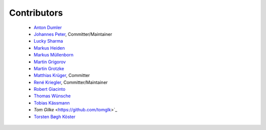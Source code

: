 ============
Contributors
============


 * `Anton Dumler <https://github.com/jagile>`_
 * `Johannes Peter <https://github.com/JohannesDaniel>`_, Committer/Maintainer
 * `Lucky Sharma <https://github.com/MighTguY>`_
 * `Markus Heiden <https://github.com/markus-s24>`_
 * `Markus Müllenborn <https://github.com/muellenborn>`_
 * `Martin Grigorov <https://github.com/martin-g>`_
 * `Martin Grotzke <https://github.com/magro>`_
 * `Matthias Krüger <https://github.com/mkr>`_, Committer
 * `René Kriegler <https://github.com/renekrie>`_, Committer/Maintainer
 * `Robert Giacinto <https://github.com/lichtsprung>`_
 * `Thomas Wünsche <https://github.com/bzrk>`_
 * `Tobias Kässmann <https://github.com/tkaessmann>`_
 * `Tom Gilke` <https://github.com/tomglk>`_
 * `Torsten Bøgh Köster <https://github.com/tboeghk>`_
